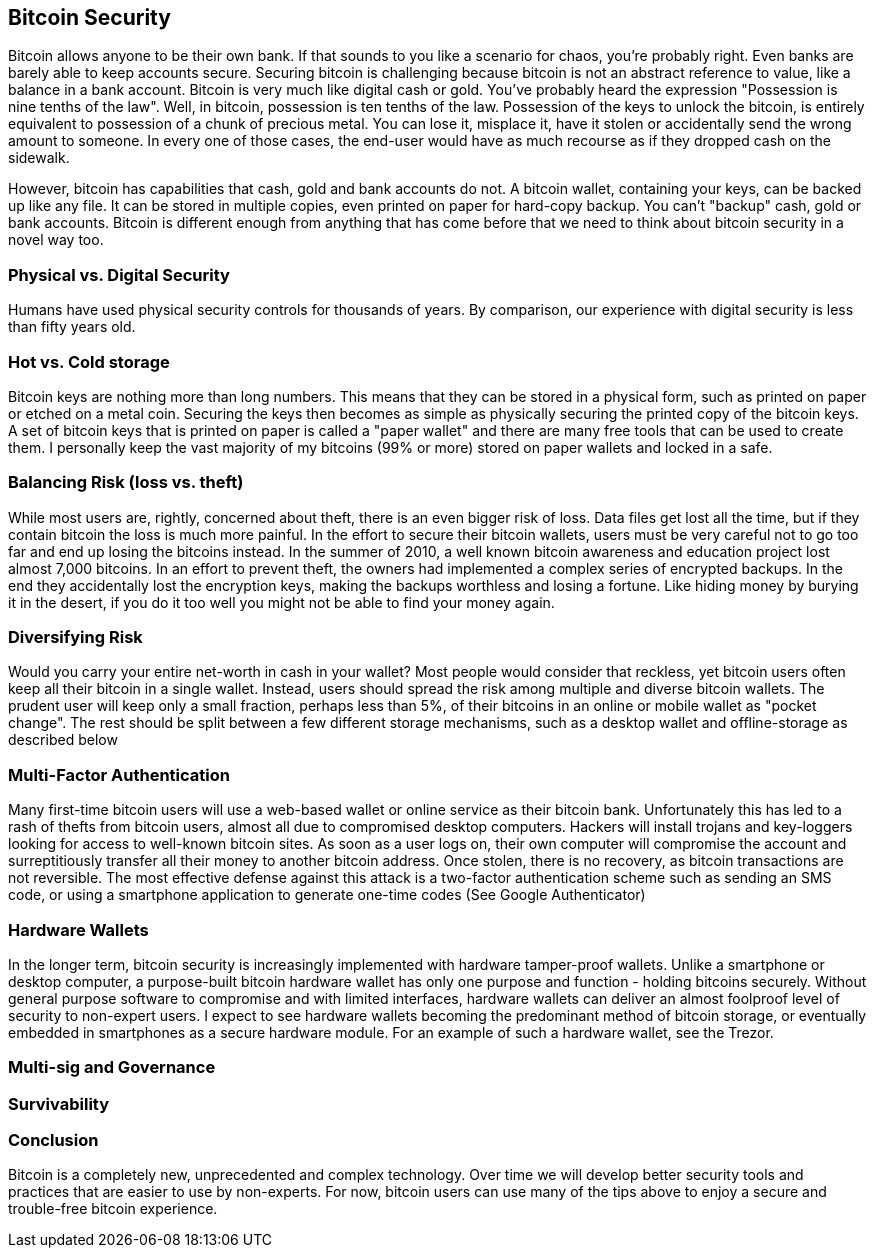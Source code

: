 [[ch10]]
== Bitcoin Security

Bitcoin allows anyone to be their own bank. If that sounds to you like a scenario for chaos, you're probably right. Even  banks are barely able to keep accounts secure. 
Securing bitcoin is challenging because bitcoin is not an abstract reference to value, like a balance in a bank account. Bitcoin is very much like digital cash or gold. You've probably heard the expression "Possession is nine tenths of the law". Well, in bitcoin, possession is ten tenths of the law. Possession of the keys to unlock the bitcoin, is entirely equivalent to possession of a chunk of precious metal. You can lose it, misplace it, have it stolen or accidentally send the wrong amount to someone. In every one of those cases, the end-user would have as much recourse as if they dropped cash on the sidewalk. 

However, bitcoin has capabilities that cash, gold and bank accounts do not. A bitcoin wallet, containing your keys, can be backed up like any file. It can be stored in multiple copies, even printed on paper for hard-copy backup. You can't "backup" cash, gold or bank accounts. Bitcoin is different enough from anything that has come before that we need to think about bitcoin security in a novel way too. 

=== Physical vs. Digital Security

Humans have used physical security controls for thousands of years. By comparison, our experience with digital security is less than fifty years old. 


=== Hot vs. Cold storage

Bitcoin keys are nothing more than long numbers. This means that they can be stored in a physical form, such as printed on paper or etched on a metal coin. Securing the keys then becomes as simple as physically securing the printed copy of the bitcoin keys. A set of bitcoin keys that is printed on paper is called a "paper wallet" and there are many free tools that can be used to create them. I personally keep the vast majority of my bitcoins (99% or more) stored on paper wallets and locked in a safe. 

=== Balancing Risk (loss vs. theft)

While most users are, rightly, concerned about theft, there is an even bigger risk of loss. Data files get lost all the time, but if they contain bitcoin the loss is much more painful. In the effort to secure their bitcoin wallets, users must be very careful not to go too far and end up losing the bitcoins instead. In the summer of 2010, a well known bitcoin awareness and education project lost almost 7,000 bitcoins. In an effort to prevent theft, the owners had implemented a complex series of encrypted backups. In the end they accidentally lost the encryption keys, making the backups worthless and losing a fortune. Like hiding money by burying it in the desert, if you do it too well you might not be able to find your money again. 

=== Diversifying Risk

Would you carry your entire net-worth in cash in your wallet? Most people would consider that reckless, yet bitcoin users often keep all their bitcoin in a single wallet. Instead, users should spread the risk among multiple and diverse bitcoin wallets. The prudent user will keep only a small fraction, perhaps less than 5%, of their bitcoins in an online or mobile wallet as "pocket change". The rest should be split between a few different storage mechanisms, such as a desktop wallet and offline-storage as described below

=== Multi-Factor Authentication

Many first-time bitcoin users will use a web-based wallet or online service as their bitcoin bank. Unfortunately this has led to a rash of thefts from bitcoin users, almost all due to compromised desktop computers. Hackers will install trojans and key-loggers looking for access to well-known bitcoin sites. As soon as a user logs on, their own computer will compromise the account and surreptitiously transfer all their money to another bitcoin address. Once stolen, there is no recovery, as bitcoin transactions are not reversible. The most effective defense against this attack is a two-factor authentication scheme such as sending an SMS code, or using a smartphone application to generate one-time codes (See Google Authenticator)

=== Hardware Wallets

In the longer term, bitcoin security is increasingly implemented with hardware tamper-proof wallets. Unlike a smartphone or desktop computer, a purpose-built bitcoin hardware wallet has only one purpose and function - holding bitcoins securely. Without general purpose software to compromise and with limited interfaces, hardware wallets can deliver an almost foolproof level of security to non-expert users. I expect to see hardware wallets becoming the predominant method of bitcoin storage, or eventually embedded in smartphones as a secure hardware module. For an example of such a hardware wallet, see the Trezor. 

=== Multi-sig and Governance

=== Survivability


=== Conclusion

Bitcoin is a completely new, unprecedented and complex technology. Over time we will develop better security tools and practices that are easier to use by non-experts. For now, bitcoin users can use many of the tips above to enjoy a secure and trouble-free bitcoin experience.






